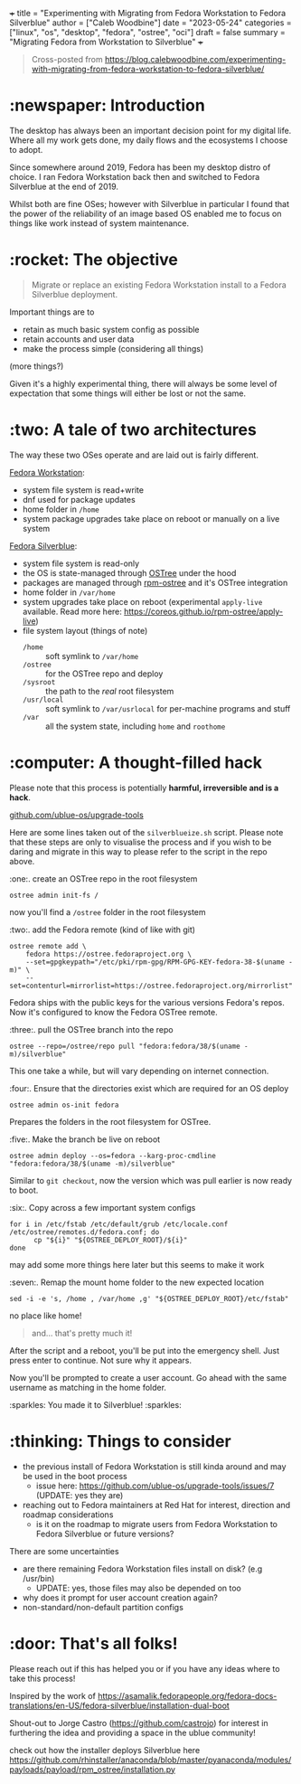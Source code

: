 +++
title = "Experimenting with Migrating from Fedora Workstation to Fedora Silverblue"
author = ["Caleb Woodbine"]
date = "2023-05-24"
categories = ["linux", "os", "desktop", "fedora", "ostree", "oci"]
draft = false
summary = "Migrating Fedora from Workstation to Silverblue"
+++

#+begin_quote
Cross-posted from https://blog.calebwoodbine.com/experimenting-with-migrating-from-fedora-workstation-to-fedora-silverblue/
#+end_quote

* :newspaper: Introduction

The desktop has always been an important decision point for my digital life.
Where all my work gets done, my daily flows and the ecosystems I choose to adopt.

Since somewhere around 2019, Fedora has been my desktop distro of choice.
I ran Fedora Workstation back then and switched to Fedora Silverblue at the end of 2019.

Whilst both are fine OSes; however with Silverblue in particular
I found that the power of the reliability of an image based OS
enabled me to focus on things like work instead of system maintenance.

* :rocket: The objective

#+begin_quote
Migrate or replace an existing Fedora Workstation install to a Fedora Silverblue deployment.
#+end_quote

Important things are to
- retain as much basic system config as possible
- retain accounts and user data
- make the process simple (considering all things)
(more things?)

Given it's a highly experimental thing, there will always be some level of expectation that some things will either be lost or not the same.

* :two: A tale of two architectures

The way these two OSes operate and are laid out is fairly different.

[[https://fedoraproject.org/workstation/][Fedora Workstation]]:
- system file system is read+write
- dnf used for package updates
- home folder in ~/home~
- system package upgrades take place on reboot or manually on a live system

[[https://fedoraproject.org/silverblue/][Fedora Silverblue]]:
- system file system is read-only
- the OS is state-managed through [[https://ostreedev.github.io/ostree/introduction/][OSTree]] under the hood
- packages are managed through [[https://coreos.github.io/rpm-ostree][rpm-ostree]] and it's OSTree integration
- home folder in ~/var/home~
- system upgrades take place on reboot (experimental ~apply-live~ available. Read more here: https://coreos.github.io/rpm-ostree/apply-live)
- file system layout (things of note)
  - ~/home~ :: soft symlink to ~/var/home~
  - ~/ostree~ :: for the OSTree repo and deploy
  - ~/sysroot~ :: the path to the /real/ root filesystem
  - ~/usr/local~ :: soft symlink to ~/var/usrlocal~ for per-machine programs and stuff
  - ~/var~ :: all the system state, including ~home~ and ~roothome~

* :computer: A thought-filled hack

Please note that this process is potentially **harmful, irreversible and is a hack**.

[[https://github.com/ublue-os/upgrade-tools][github.com/ublue-os/upgrade-tools]]

Here are some lines taken out of the ~silverblueize.sh~ script.
Please note that these steps are only to visualise the process
and if you wish to be daring and migrate in this way to please
refer to the script in the repo above.

:one:. create an OSTree repo in the root filesystem
#+begin_src shell
ostree admin init-fs /
#+end_src

now you'll find a ~/ostree~ folder in the root filesystem

:two:. add the Fedora remote (kind of like with git)
#+begin_src shell
ostree remote add \
    fedora https://ostree.fedoraproject.org \
    --set=gpgkeypath="/etc/pki/rpm-gpg/RPM-GPG-KEY-fedora-38-$(uname -m)" \
    --set=contenturl=mirrorlist=https://ostree.fedoraproject.org/mirrorlist"
#+end_src

Fedora ships with the public keys for the various versions Fedora's repos.
Now it's configured to know the Fedora OSTree remote.

:three:. pull the OSTree branch into the repo
#+begin_src shell
ostree --repo=/ostree/repo pull "fedora:fedora/38/$(uname -m)/silverblue"
#+end_src

This one take a while, but will vary depending on internet connection.

:four:. Ensure that the directories exist which are required for an OS deploy
#+begin_src shell
ostree admin os-init fedora
#+end_src

Prepares the folders in the root filesystem for OSTree.

:five:. Make the branch be live on reboot
#+begin_src shell
ostree admin deploy --os=fedora --karg-proc-cmdline "fedora:fedora/38/$(uname -m)/silverblue"
#+end_src

Similar to ~git checkout~, now the version which was pull earlier is now ready to boot.

:six:. Copy across a few important system configs
#+begin_src shell
for i in /etc/fstab /etc/default/grub /etc/locale.conf /etc/ostree/remotes.d/fedora.conf; do
      cp "${i}" "${OSTREE_DEPLOY_ROOT}/${i}"
done
#+end_src

may add some more things here later but this seems to make it work

:seven:. Remap the mount home folder to the new expected location
#+begin_src shell
sed -i -e 's, /home , /var/home ,g' "${OSTREE_DEPLOY_ROOT}/etc/fstab"
#+end_src

no place like home!

#+begin_quote
and... that's pretty much it!
#+end_quote

After the script and a reboot, you'll be put into the emergency shell.
Just press enter to continue. Not sure why it appears.

Now you'll be prompted to create a user account. Go ahead with the
same username as matching in the home folder.

:sparkles: You made it to Silverblue! :sparkles:

* :thinking: Things to consider

- the previous install of Fedora Workstation is still kinda around and may be used in the boot process
  - issue here: https://github.com/ublue-os/upgrade-tools/issues/7 (UPDATE: yes they are)
-  reaching out to Fedora maintainers at Red Hat for interest, direction and roadmap considerations
  - is it on the roadmap to migrate users from Fedora Workstation to Fedora Silverblue or future versions?

There are some uncertainties
- are there remaining Fedora Workstation files install on disk? (e.g /usr/bin)
  - UPDATE: yes, those files may also be depended on too
- why does it prompt for user account creation again?
- non-standard/non-default partition configs

* :door: That's all folks!

Please reach out if this has helped you or if you have any ideas where to take this process!

Inspired by the work of https://asamalik.fedorapeople.org/fedora-docs-translations/en-US/fedora-silverblue/installation-dual-boot

Shout-out to Jorge Castro ([[https://github.com/castrojo]]) for interest in furthering the idea and providing a space in the ublue community!

check out how the installer deploys Silverblue here https://github.com/rhinstaller/anaconda/blob/master/pyanaconda/modules/payloads/payload/rpm_ostree/installation.py
